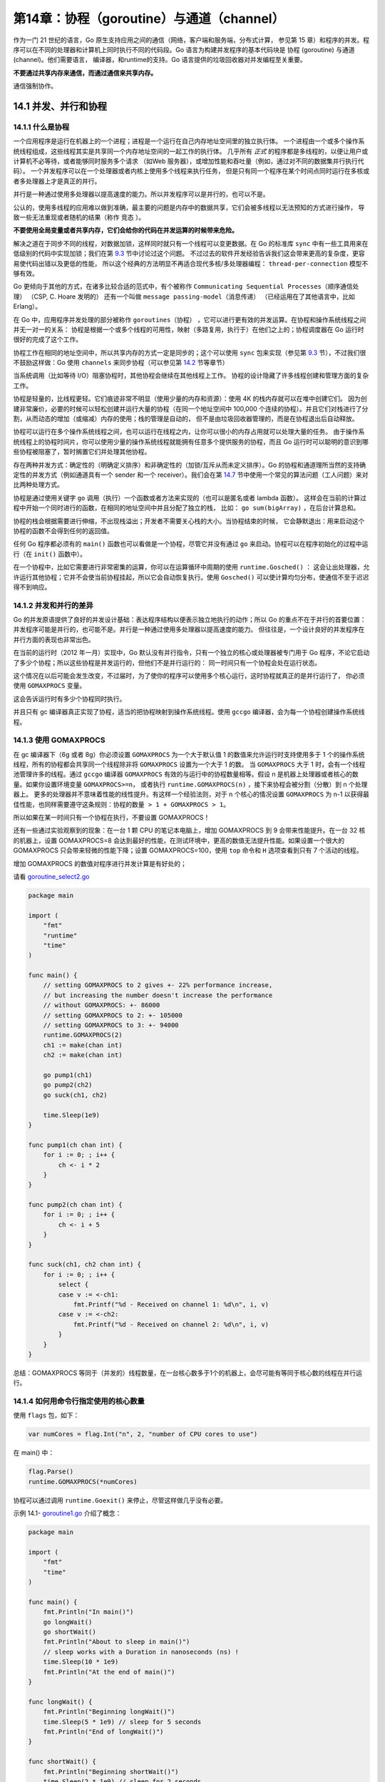 第14章：协程（goroutine）与通道（channel）
===========================================

作为一门 21 世纪的语言，Go 原生支持应用之间的通信（网络，客户端和服务端，分布式计算，
参见第 15 章）和程序的并发。程序可以在不同的处理器和计算机上同时执行不同的代码段。Go
语言为构建并发程序的基本代码块是 协程 (goroutine) 与通道 (channel)。他们需要语言，
编译器，和runtime的支持。Go 语言提供的垃圾回收器对并发编程至关重要。

**不要通过共享内存来通信，而通过通信来共享内存。**

通信强制协作。

14.1 并发、并行和协程
------------------------

14.1.1 什么是协程
+++++++++++++++++++

一个应用程序是运行在机器上的一个进程；进程是一个运行在自己内存地址空间里的独立执行体。
一个进程由一个或多个操作系统线程组成，这些线程其实是共享同一个内存地址空间的一起工作的执行体。
几乎所有 *正式* 的程序都是多线程的，以便让用户或计算机不必等待，或者能够同时服务多个请求
（如Web 服务器），或增加性能和吞吐量（例如，通过对不同的数据集并行执行代码）。
一个并发程序可以在一个处理器或者内核上使用多个线程来执行任务，
但是只有同一个程序在某个时间点同时运行在多核或者多处理器上才是真正的并行。

并行是一种通过使用多处理器以提高速度的能力。所以并发程序可以是并行的，也可以不是。

公认的，使用多线程的应用难以做到准确，最主要的问题是内存中的数据共享，它们会被多线程以无法预知的方式进行操作，
导致一些无法重现或者随机的结果（称作 ``竞态`` ）。

**不要使用全局变量或者共享内存，它们会给你的代码在并发运算的时候带来危险。**

解决之道在于同步不同的线程，对数据加锁，这样同时就只有一个线程可以变更数据。在 Go 的标准库 
``sync`` 中有一些工具用来在低级别的代码中实现加锁；我们在第 `9.3 <09.3.md>`__ 节中讨论过这个问题。
不过过去的软件开发经验告诉我们这会带来更高的复杂度，更容易使代码出错以及更低的性能，
所以这个经典的方法明显不再适合现代多核/多处理器编程： ``thread-per-connection``
模型不够有效。

Go 更倾向于其他的方式，在诸多比较合适的范式中，有个被称作 
``Communicating Sequential Processes（顺序通信处理）`` （CSP, C. Hoare 发明的）
还有一个叫做 ``message passing-model（消息传递）`` （已经运用在了其他语言中，比如 Erlang）。

在 Go 中，应用程序并发处理的部分被称作
``goroutines（协程）`` ，它可以进行更有效的并发运算。在协程和操作系统线程之间并无一对一的关系：
协程是根据一个或多个线程的可用性，映射（多路复用，执行于）在他们之上的；协程调度器在
Go 运行时很好的完成了这个工作。

协程工作在相同的地址空间中，所以共享内存的方式一定是同步的；这个可以使用
``sync`` 包来实现（参见第 `9.3 <09.3.md>`__
节），不过我们很不鼓励这样做：Go 使用 ``channels``
来同步协程（可以参见第 `14.2 <14.2.md>`__ 节等章节）

当系统调用（比如等待 I/O）阻塞协程时，其他协程会继续在其他线程上工作。
协程的设计隐藏了许多线程创建和管理方面的复杂工作。

协程是轻量的，比线程更轻。它们痕迹非常不明显（使用少量的内存和资源）：使用 4K 的栈内存就可以在堆中创建它们。
因为创建非常廉价，必要的时候可以轻松创建并运行大量的协程（在同一个地址空间中 100,000
个连续的协程）。并且它们对栈进行了分割，从而动态的增加（或缩减）内存的使用；栈的管理是自动的，
但不是由垃圾回收器管理的，而是在协程退出后自动释放。

协程可以运行在多个操作系统线程之间，也可以运行在线程之内，让你可以很小的内存占用就可以处理大量的任务。
由于操作系统线程上的协程时间片，你可以使用少量的操作系统线程就能拥有任意多个提供服务的协程，而且
Go 运行时可以聪明的意识到哪些协程被阻塞了，暂时搁置它们并处理其他协程。

存在两种并发方式：确定性的（明确定义排序）和非确定性的（加锁/互斥从而未定义排序）。Go
的协程和通道理所当然的支持确定性的并发方式（例如通道具有一个 sender
和一个 receiver）。我们会在第 `14.7 <14.7.md>`__
节中使用一个常见的算法问题（工人问题）来对比两种处理方式。

协程是通过使用关键字 ``go``
调用（执行）一个函数或者方法来实现的（也可以是匿名或者 lambda 函数）。
这样会在当前的计算过程中开始一个同时进行的函数，在相同的地址空间中并且分配了独立的栈，
比如： ``go sum(bigArray)`` ，在后台计算总和。

协程的栈会根据需要进行伸缩，不出现栈溢出；开发者不需要关心栈的大小。当协程结束的时候，
它会静默退出：用来启动这个协程的函数不会得到任何的返回值。

任何 Go 程序都必须有的 ``main()`` 函数也可以看做是一个协程，尽管它并没有通过 ``go``
来启动。协程可以在程序初始化的过程中运行（在 ``init()`` 函数中）。

在一个协程中，比如它需要进行非常密集的运算，你可以在运算循环中周期的使用 ``runtime.Gosched()`` ：
这会让出处理器，允许运行其他协程；它并不会使当前协程挂起，所以它会自动恢复执行。使用
``Gosched()`` 可以使计算均匀分布，使通信不至于迟迟得不到响应。

14.1.2 并发和并行的差异
+++++++++++++++++++++++++

Go 的并发原语提供了良好的并发设计基础：表达程序结构以便表示独立地执行的动作；所以 Go 
的重点不在于并行的首要位置：并发程序可能是并行的，也可能不是。并行是一种通过使用多处理器以提高速度的能力。
但往往是，一个设计良好的并发程序在并行方面的表现也非常出色。

在当前的运行时（2012 年一月）实现中，Go 默认没有并行指令，只有一个独立的核心或处理器被专门用于 Go
程序，不论它启动了多少个协程；所以这些协程是并发运行的，但他们不是并行运行的：
同一时间只有一个协程会处在运行状态。

这个情况在以后可能会发生改变，不过届时，为了使你的程序可以使用多个核心运行，这时协程就真正的是并行运行了，
你必须使用 ``GOMAXPROCS`` 变量。

这会告诉运行时有多少个协程同时执行。

并且只有 gc 编译器真正实现了协程，适当的把协程映射到操作系统线程。使用
``gccgo`` 编译器，会为每一个协程创建操作系统线程。

14.1.3 使用 GOMAXPROCS
++++++++++++++++++++++++

在 gc 编译器下（6g 或者 8g）你必须设置 ``GOMAXPROCS`` 为一个大于默认值 1 的数值来允许运行时支持使用多于 1
个的操作系统线程，所有的协程都会共享同一个线程除非将 ``GOMAXPROCS`` 设置为一个大于 1 的数。
当 ``GOMAXPROCS`` 大于 1 时，会有一个线程池管理许多的线程。通过 ``gccgo`` 编译器 ``GOMAXPROCS``
有效的与运行中的协程数量相等。假设 n 是机器上处理器或者核心的数量。如果你设置环境变量 ``GOMAXPROCS>=n``，
或者执行 ``runtime.GOMAXPROCS(n)`` ，接下来协程会被分割（分散）到 n 个处理器上。
更多的处理器并不意味着性能的线性提升。有这样一个经验法则，对于 n 个核心的情况设置 ``GOMAXPROCS`` 为 n-1
以获得最佳性能，也同样需要遵守这条规则：``协程的数量 > 1 + GOMAXPROCS > 1``。

所以如果在某一时间只有一个协程在执行，不要设置 GOMAXPROCS！

还有一些通过实验观察到的现象：在一台 1 颗 CPU 的笔记本电脑上，增加
GOMAXPROCS 到 9 会带来性能提升。在一台 32 核的机器上，设置 GOMAXPROCS=8
会达到最好的性能，在测试环境中，更高的数值无法提升性能。如果设置一个很大的
GOMAXPROCS 只会带来轻微的性能下降；设置 GOMAXPROCS=100，使用 ``top``
命令和 ``H`` 选项查看到只有 7 个活动的线程。

增加 GOMAXPROCS 的数值对程序进行并发计算是有好处的；

请看
`goroutine\_select2.go <examples/chapter_14/goroutine_select2.go>`__

.. code:: go

    package main

    import (
        "fmt"
        "runtime"
        "time"
    )

    func main() {
        // setting GOMAXPROCS to 2 gives +- 22% performance increase,
        // but increasing the number doesn't increase the performance
        // without GOMAXPROCS: +- 86000
        // setting GOMAXPROCS to 2: +- 105000
        // setting GOMAXPROCS to 3: +- 94000
        runtime.GOMAXPROCS(2)
        ch1 := make(chan int)
        ch2 := make(chan int)

        go pump1(ch1)
        go pump2(ch2)
        go suck(ch1, ch2)

        time.Sleep(1e9)
    }

    func pump1(ch chan int) {
        for i := 0; ; i++ {
            ch <- i * 2
        }
    }

    func pump2(ch chan int) {
        for i := 0; ; i++ {
            ch <- i + 5
        }
    }

    func suck(ch1, ch2 chan int) {
        for i := 0; ; i++ {
            select {
            case v := <-ch1:
                fmt.Printf("%d - Received on channel 1: %d\n", i, v)
            case v := <-ch2:
                fmt.Printf("%d - Received on channel 2: %d\n", i, v)
            }
        }
    }


总结：GOMAXPROCS
等同于（并发的）线程数量，在一台核心数多于1个的机器上，会尽可能有等同于核心数的线程在并行运行。

14.1.4 如何用命令行指定使用的核心数量
++++++++++++++++++++++++++++++++++++++

使用 ``flags`` 包，如下：

.. code:: go

    var numCores = flag.Int("n", 2, "number of CPU cores to use")

在 main() 中：

.. code:: go

    flag.Parse()
    runtime.GOMAXPROCS(*numCores)

协程可以通过调用 ``runtime.Goexit()`` 来停止，尽管这样做几乎没有必要。

示例 14.1- `goroutine1.go <examples/chapter_14/goroutine1.go>`__
介绍了概念：

.. code:: go

    package main

    import (
        "fmt"
        "time"
    )

    func main() {
        fmt.Println("In main()")
        go longWait()
        go shortWait()
        fmt.Println("About to sleep in main()")
        // sleep works with a Duration in nanoseconds (ns) !
        time.Sleep(10 * 1e9)
        fmt.Println("At the end of main()")
    }

    func longWait() {
        fmt.Println("Beginning longWait()")
        time.Sleep(5 * 1e9) // sleep for 5 seconds
        fmt.Println("End of longWait()")
    }

    func shortWait() {
        fmt.Println("Beginning shortWait()")
        time.Sleep(2 * 1e9) // sleep for 2 seconds
        fmt.Println("End of shortWait()")
    }

输出：

::

    In main()
    About to sleep in main()
    Beginning longWait()
    Beginning shortWait()
    End of shortWait()
    End of longWait()
    At the end of main() // after 10s

``main()`` ， ``longWait()`` 和 ``shortWait()`` 三个函数作为独立的处理单元按顺序启动，
然后开始并行运行。每一个函数都在运行的开始和结束阶段输出了消息。为了模拟他们运算的时间消耗，
我们使用了 ``time`` 包中的 ``Sleep`` 函数。 ``Sleep()`` 可以按照指定的时间来暂停函数或协程的执行，
这里使用了纳秒（ns，符号 1e9 表示 1 乘 10 的 9 次方，e=指数）。

他们按照我们期望的顺序打印出了消息，几乎都一样，可是我们明白这是模拟出来的，以并行的方式。我们让
``main()`` 函数暂停 10 秒从而确定它会在另外两个协程之后结束。如果不这样（如果我们让 ``main()``
函数停止 4 秒）， ``main()`` 会提前结束， ``longWait()`` 则无法完成。如果我们不在 ``main()`` 
中等待，协程会随着程序的结束而消亡。

当 ``main()`` 函数返回的时候，程序退出：它不会等待任何其他非 main 协程的结束。
这就是为什么在服务器程序中，每一个请求都会启动一个协程来处理， ``server()``
函数必须保持运行状态。通常使用一个无限循环来达到这样的目的。

另外，协程是独立的处理单元，一旦陆续启动一些协程，你无法确定他们是什么时候真正开始执行的。
你的代码逻辑必须独立于协程调用的顺序。

为了对比使用一个线程，连续调用的情况，移除 go 关键字，重新运行程序。

现在输出：

::

    In main()
    Beginning longWait()
    End of longWait()
    Beginning shortWait()
    End of shortWait()
    About to sleep in main()
    At the end of main() // after 17 s

协程更有用的一个例子应该是在一个非常长的数组中查找一个元素。

将数组分割为若干个不重复的切片，然后给每一个切片启动一个协程进行查找计算。
这样许多并行的协程可以用来进行查找任务，整体的查找时间会缩短（除以协程的数量）。

14.1.5 Go 协程（goroutines）和协程（coroutines）
+++++++++++++++++++++++++++++++++++++++++++++++++++

（译者注：标题中的 **Go协程（goroutines）** 即是 14 章讲的协程指的是 Go
语言中的协程。而 **协程（coroutines）** 指的是其他语言中的协程概念，仅在本节出现。）

在其他语言中，比如 C#，Lua 或者 Python 都有协程的概念。这个名字表明它和
Go协程有些相似，不过有两点不同：

-  Go 协程意味着并行（或者可以以并行的方式部署），协程一般来说不是这样的
-  Go 协程通过通道来通信；协程通过让出和恢复操作来通信

Go 协程比协程更强大，也很容易从协程的逻辑复用到 Go 协程。

14.2 协程间的信道
-------------------

14.2.1 概念
++++++++++++++

在第一个例子中，协程是独立执行的，他们之间没有通信。他们必须通信才会变得更有用：
彼此之间发送和接收信息并且协调/同步他们的工作。协程可以使用共享变量来通信，但是很不提倡这样做，
因为这种方式给所有的共享内存的多线程都带来了困难。

而 Go 有一种特殊的类型， *通道（channel）* ，就像一个可以用于发送类型化数据的管道，由
其负责协程之间的通信，从而避开所有由共享内存导致的陷阱；这种通过通道进行通信的方式保证了同步性。
数据在通道中进行传递：
*在任何给定时间，一个数据被设计为只有一个协程可以对其访问，所以不会发生数据竞争。*
数据的所有权（可以读写数据的能力）也因此被传递。

工厂的传送带是个很有用的例子。一个机器（生产者协程）在传送带上放置物品，另外一个机器（消费者协程）拿到物品并打包。

通道服务于通信的两个目的：值的交换，同步的，保证了两个计算（协程）任何时候都是可知状态。

.. figure:: /_static/images/14.2_fig14.1.png
   :alt: 

通常使用这样的格式来声明通道： ``var identifier chan datatype``

未初始化的通道的值是nil。

所以通道只能传输一种类型的数据，比如 ``chan int`` 或者 ``chan string`` ，
所有的类型都可以用于通道，空接口 ``interface{}`` 也可以。甚至可以（有时非常有用）创建通道的通道。

通道实际上是类型化消息的队列：使数据得以传输。它是先进先出（FIFO）的结构所以可以保证发送给他们的元素的顺序
（有些人知道，通道可以比作 Unix shells 中的双向管道（two-way pipe））。通道也是引用类型，
所以我们使用 ``make()`` 函数来给它分配内存。这里先声明了一个字符串通道 ch1，然后创建了它（实例化）：

.. code:: go

    var ch1 chan string
    ch1 = make(chan string)

当然可以更短： ``ch1 := make(chan string)`` 。

这里我们构建一个int通道的通道： ``chanOfChans := make(chan int)`` 。

或者函数通道： ``funcChan := make(chan func())`` （相关示例请看第 `14.17 <14.17.md>`__ 节）。

所以通道是第一类对象：可以存储在变量中，作为函数的参数传递，从函数返回以及通过通道发送它们自身。
另外它们是类型化的，允许类型检查，比如尝试使用整数通道发送一个指针。

14.2.2 通信操作符 <-
++++++++++++++++++++++

这个操作符直观的标示了数据的传输：信息按照箭头的方向流动。

流向通道（发送）

``ch <- int1`` 表示：用通道 ch 发送变量 int1（双目运算符，中缀 = 发送）

从通道流出（接收），三种方式：

``int2 = <- ch`` 表示：变量 int2 从通道 ch（一元运算的前缀操作符，前缀 = 接收）
接收数据（获取新值）；假设 int2 已经声明过了，如果没有的话可以写成： ``int2 := <- ch`` 。

``<- ch`` 可以单独调用获取通道的（下一个）值，当前值会被丢弃，但是可以用来验证，所以以下代码是合法的：

.. code:: go

    if <- ch != 1000{
        ...
    }

同一个操作符 ``<-`` 既用于 **发送** 也用于 **接收** ，但Go会根据操作对象弄明白该干什么。
虽非强制要求，但为了可读性通道的命名通常以 ``ch`` 开头或者包含 ``chan`` 。
通道的发送和接收都是原子操作：它们总是互不干扰的完成的。下面的示例展示了通信操作符的使用。

示例 14.2- `goroutine2.go <examples/chapter_14/goroutine2.go>`__

.. code:: go

    package main

    import (
        "fmt"
        "time"
    )

    func main() {
        ch := make(chan string)

        go sendData(ch)
        go getData(ch)

        time.Sleep(1e9)
    }

    func sendData(ch chan string) {
        ch <- "Washington"
        ch <- "Tripoli"
        ch <- "London"
        ch <- "Beijing"
        ch <- "Tokyo"
    }

    func getData(ch chan string) {
        var input string
        // time.Sleep(2e9)
        for {
            input = <-ch
            fmt.Printf("%s ", input)
        }
    }

输出：

::

    Washington Tripoli London Beijing tokyo

``main()`` 函数中启动了两个协程： ``sendData()`` 通过通道 ch 发送了 5 个字符串， 
``getData()`` 按顺序接收它们并打印出来。

如果 2 个协程需要通信，你必须给他们同一个通道作为参数才行。

尝试一下如果注释掉 ``time.Sleep(1e9)`` 会如何。

我们发现协程之间的同步非常重要：

-  main() 等待了 1 秒让两个协程完成，如果不这样，sendData()
   就没有机会输出。
-  getData() 使用了无限循环：它随着 sendData() 的发送完成和 ch
   变空也结束了。
-  如果我们移除一个或所有 ``go`` 关键字，程序无法运行，Go 运行时会抛出
   panic：

::

    ---- Error run E:/Go/Goboek/code examples/chapter 14/goroutine2.exe with code Crashed ---- Program exited with code -2147483645: panic: all goroutines are asleep-deadlock!

为什么会这样？运行时（runtime）会检查所有的协程（像本例中只有一个）是否在等待着什么东西
（可从某个通道读取或者写入某个通道），这意味着程序将无法继续执行。这是死锁（deadlock）的一种形式，
而运行时（runtime）可以为我们检测到这种情况。

注意：不要使用打印状态来表明通道的发送和接收顺序：由于打印状态和通道实际发生读写的时间延迟会导致和真实发生的顺序不同。

练习 14.4：解释一下为什么如果在函数 ``getData()`` 的一开始插入
``time.Sleep(2e9)`` ，不会出现错误但也没有输出呢。

14.2.3 通道阻塞
+++++++++++++++++++

默认情况下，通信是同步且无缓冲的：在有接受者接收数据之前，发送不会结束。
可以想象一个无缓冲的通道在没有空间来保存数据的时候：
必须要一个接收者准备好接收通道的数据然后发送者可以直接把数据发送给接收者。
所以通道的发送/接收操作在对方准备好之前是阻塞的：

1）对于同一个通道，发送操作（协程或者函数中的），在接收者准备好之前是阻塞的：如果ch中的数据无人接收，
就无法再给通道传入其他数据：新的输入无法在通道非空的情况下传入。所以发送操作会等待
ch 再次变为可用状态：就是通道值被接收时（可以传入变量）。

2）对于同一个通道，接收操作是阻塞的（协程或函数中的），直到发送者可用：如果通道中没有数据，接收者就阻塞了。

尽管这看上去是非常严格的约束，实际在大部分情况下工作的很不错。

程序 ``channel_block.go`` 验证了以上理论，一个协程在无限循环中给通道发送整数数据。
不过因为没有接收者，只输出了一个数字 0。

示例 14.3- `channel_block.go <examples/chapter_14/channel_block.go>`__

.. code:: go

    package main

    import "fmt"

    func main() {
        ch1 := make(chan int)
        go pump(ch1)       // pump hangs
        fmt.Println(<-ch1) // prints only 0
    }

    func pump(ch chan int) {
        for i := 0; ; i++ {
            ch <- i
        }
    }

输出：

::

    0

``pump()`` 函数为通道提供数值，也被叫做生产者。

为通道解除阻塞定义了 ``suck`` 函数来在无限循环中读取通道，参见示例
14.4- `channel_block2.go <examples/chapter_14/channel_block2.go>`__ ：

.. code:: go

    func suck(ch chan int) {
        for {
            fmt.Println(<-ch)
        }
    }

在 ``main()`` 中使用协程开始它：

.. code:: go

    go pump(ch1)
    go suck(ch1)
    time.Sleep(1e9)

给程序 1 秒的时间来运行：输出了上万个整数。

练习 14.1： `channel_block3.go <exercises/chapter_14/channel_block3.go>`__ ：
写一个通道证明它的阻塞性，开启一个协程接收通道的数据，持续 15 秒，然后给通道放入一个值。
在不同的阶段打印消息并观察输出。

.. code:: go

    package main

    import "fmt"
    import "time"

    func main() {
        c := make(chan int)
        go func() {
            time.Sleep(15 * 1e9)
            x := <-c
            fmt.Println("received", x)
        }()
        fmt.Println("sending", 10)
        c <- 10
        fmt.Println("sent", 10)
    }

    /* Output:
    sending 10
    (15 s later):
    received 10
    sent 10
    */

14.2.4 通过一个（或多个）通道交换数据进行协程同步。
+++++++++++++++++++++++++++++++++++++++++++++++++++

通信是一种同步形式：通过通道，两个协程在通信（协程会和）中某刻同步交换数据。无缓冲通道成为了多个协程同步的完美工具。

甚至可以在通道两端互相阻塞对方，形成了叫做死锁的状态。Go 运行时会检查并
panic，停止程序。死锁几乎完全是由糟糕的设计导致的。

无缓冲通道会被阻塞。设计无阻塞的程序可以避免这种情况，或者使用带缓冲的通道。

练习 14.2： `blocking.go <exercises/chapter_14/blocking.go>`__

解释为什么下边这个程序会导致 panic：所有的协程都休眠了 - 死锁！

.. code:: go

    package main

    import (
        "fmt"
    )

    func f1(in chan int) {
        fmt.Println(<-in)
    }

    func main() {
        out := make(chan int)
        out <- 2
        go f1(out)
    }

14.2.5 同步通道-使用带缓冲的通道
++++++++++++++++++++++++++++++++++

一个无缓冲通道只能包含 1 个元素，有时显得很局限。我们给通道提供了一个缓存，
可以在扩展的 ``make`` 命令中设置它的容量，如下：

.. code:: go

    buf := 100
    ch1 := make(chan string, buf)

buf 是通道可以同时容纳的元素（这里是 string）个数

在缓冲满载（缓冲被全部使用）之前，给一个带缓冲的通道发送数据是不会阻塞的，而从通道读取数据也不会阻塞，直到缓冲空了。

缓冲容量和类型无关，所以可以（尽管可能导致危险）给一些通道设置不同的容量，只要他们拥有同样的元素类型。内置的
``cap`` 函数可以返回缓冲区的容量。

如果容量大于 0，通道就是异步的了：缓冲满载（发送）或变空（接收）之前通信不会阻塞，
元素会按照发送的顺序被接收。如果容量是 0 或者未设置，通信仅在收发双方准备好的情况下才可以成功。

同步： ``ch :=make(chan type, value)``

-  value == 0 -> synchronous, unbuffered (阻塞）
-  value > 0 -> asynchronous, buffered（非阻塞）取决于value元素

若使用通道的缓冲，你的程序会在“请求”激增的时候表现更好：更具弹性，专业术语叫：更具有伸缩性（scalable）。
要在首要位置使用无缓冲通道来设计算法，只在不确定的情况下使用缓冲。

练习 14.3： `channel_buffer.go <exercises/chapter_14/channel_buffer.go>`__ ：给
`channel_block3.go <exercises/chapter_14/channel_block3.go>`__
的通道增加缓冲并观察输出有何不同。

.. code:: go

    package main

    import "fmt"
    import "time"

    func main() {
        c := make(chan int, 50)
        go func() {
            time.Sleep(15 * 1e9)
            x := <-c
            fmt.Println("received", x)
        }()
        fmt.Println("sending", 10)
        c <- 10
        fmt.Println("sent", 10)
    }

    /* Output:
    sending 10
    sent 10   // prints immediately
    no further output, because main() then stops
    */

14.2.6 协程中用通道输出结果
+++++++++++++++++++++++++++++

为了知道计算何时完成，可以通过信道回报。在例子 ``go sum(bigArray)`` 中，要这样写：

.. code:: go

    ch := make(chan int)
    go sum(bigArray, ch) // bigArray puts the calculated sum on ch
    // .. do something else for a while
    sum := <- ch // wait for, and retrieve the sum

也可以使用通道来达到同步的目的，这个很有效的用法在传统计算机中称为信号量（semaphore）。
或者换个方式：通过通道发送信号告知处理已经完成（在协程中）。

在其他协程运行时让 main 程序无限阻塞的通常做法是在 ``main`` 函数的最后放置一个 ``select {}`` 。

也可以使用通道让 ``main`` 程序等待协程完成，就是所谓的信号量模式，我们会在接下来的部分讨论。

14.2.7 信号量模式
+++++++++++++++++++

下边的片段阐明：协程通过在通道 ``ch`` 中放置一个值来处理结束的信号。 ``main`` 协程等待 ``<-ch``
直到从中获取到值。

我们期望从这个通道中获取返回的结果，像这样：

.. code:: go

    func compute(ch chan int){
        ch <- someComputation() // when it completes, signal on the channel.
    }

    func main(){
        ch := make(chan int)    // allocate a channel.
        go compute(ch)      // stat something in a goroutines
        doSomethingElseForAWhile()
        result := <- ch
    }

这个信号也可以是其他的，不返回结果，比如下面这个协程中的匿名函数（lambda）协程：

.. code:: go

    ch := make(chan int)
    go func(){
        // doSomething
        ch <- 1 // Send a signal; value does not matter
    }()
    doSomethingElseForAWhile()
    <- ch   // Wait for goroutine to finish; discard sent value.

或者等待两个协程完成，每一个都会对切片s的一部分进行排序，片段如下：

.. code:: go

    done := make(chan bool)
    // doSort is a lambda function, so a closure which knows the channel done:
    doSort := func(s []int){
        sort(s)
        done <- true
    }
    i := pivot(s)
    go doSort(s[:i])
    go doSort(s[i:])
    <-done
    <-done

下边的代码，用完整的信号量模式对长度为N的 float64 切片进行了 N
个\ ``doSomething()`` 计算并同时完成，通道 sem
分配了相同的长度（且包含空接口类型的元素），待所有的计算都完成后，发送信号（通过放入值）。在循环中从通道
sem 不停的接收数据来等待所有的协程完成。

.. code:: go

    type Empty interface {}
    var empty Empty
    ...
    data := make([]float64, N)
    res := make([]float64, N)
    sem := make(chan Empty, N)
    ...
    for i, xi := range data {
        go func (i int, xi float64) {
            res[i] = doSomething(i, xi)
            sem <- empty
        } (i, xi)
    }
    // wait for goroutines to finish
    for i := 0; i < N; i++ { <-sem }

注意上述代码中闭合函数的用法：\ ``i``\ 、\ ``xi``
都是作为参数传入闭合函数的，这一做法使得每个协程（译者注：在其启动时）获得一份
``i`` 和 ``xi`` 的单独拷贝，从而向闭合函数内部屏蔽了外层循环中的 ``i``
和 ``xi``\ 变量；否则，for 循环的下一次迭代会更新所有协程中 ``i`` 和
``xi`` 的值。另一方面，切片 ``res``
没有传入闭合函数，因为协程不需要\ ``res``\ 的单独拷贝。切片 ``res``
也在闭合函数中但并不是参数。

14.2.8 实现并行的 for 循环
+++++++++++++++++++++++++++++

在上一部分章节 `14.2.7 <14.2.md#1427-信号量模式>`__ 的代码片段中：for
循环的每一个迭代是并行完成的：

.. code:: go

    for i, v := range data {
        go func (i int, v float64) {
            doSomething(i, v)
            ...
        } (i, v)
    }

在 for
循环中并行计算迭代可能带来很好的性能提升。不过所有的迭代都必须是独立完成的。有些语言比如
Fortress 或者其他并行框架以不同的结构实现了这种方式，在 Go
中用协程实现起来非常容易：

14.2.9 用带缓冲通道实现一个信号量
++++++++++++++++++++++++++++++++++

信号量是实现互斥锁（排外锁）常见的同步机制，限制对资源的访问，解决读写问题，比如没有实现信号量的
``sync`` 的 Go 包，使用带缓冲的通道可以轻松实现：

-  带缓冲通道的容量和要同步的资源容量相同
-  通道的长度（当前存放的元素个数）与当前资源被使用的数量相同
-  容量减去通道的长度就是未处理的资源个数（标准信号量的整数值）

不用管通道中存放的是什么，只关注长度；因此我们创建了一个长度可变但容量为0（字节）的通道：

.. code:: go

    type Empty interface {}
    type semaphore chan Empty

将可用资源的数量N来初始化信号量
``semaphore``\ ：\ ``sem = make(semaphore, N)``

然后直接对信号量进行操作：

.. code:: go

    // acquire n resources
    func (s semaphore) P(n int) {
        e := new(Empty)
        for i := 0; i < n; i++ {
            s <- e
        }
    }

    // release n resouces
    func (s semaphore) V(n int) {
        for i:= 0; i < n; i++{
            <- s
        }
    }

可以用来实现一个互斥的例子：

.. code:: go

    /* mutexes */
    func (s semaphore) Lock() {
        s.P(1)
    }

    func (s semaphore) Unlock(){
        s.V(1)
    }

    /* signal-wait */
    func (s semaphore) Wait(n int) {
        s.P(n)
    }

    func (s semaphore) Signal() {
        s.V(1)
    }

练习 14.5：\ `gosum.go <exercises/chapter_14/gosum.go>`__\ ：用这种习惯用法写一个程序，开启一个协程来计算2个整数的和并等待计算结果并打印出来。

练习 14.6：\ `producer\_consumer.go <exercises/chapter_14/producer_consumer.go>`__\ ：用这种习惯用法写一个程序，有两个协程，第一个提供数字
0，10，20，...90
并将他们放入通道，第二个协程从通道中读取并打印。\ ``main()``
等待两个协程完成后再结束。

习惯用法：通道工厂模式

编程中常见的另外一种模式如下：不将通道作为参数传递给协程，而用函数来生成一个通道并返回（工厂角色）；函数内有个匿名函数被协程调用。

在 `channel\_block2.go <examples/chapter_14/channel_block2.go>`__
加入这种模式便有了示例
14.5-\ `channel\_idiom.go <examples/chapter_14/channel_idiom.go>`__\ ：

.. code:: go

    package main

    import (
        "fmt"
        "time"
    )

    func main() {
        stream := pump()
        go suck(stream)
        time.Sleep(1e9)
    }

    func pump() chan int {
        ch := make(chan int)
        go func() {
            for i := 0; ; i++ {
                ch <- i
            }
        }()
        return ch
    }

    func suck(ch chan int) {
        for {
            fmt.Println(<-ch)
        }
    }

14.2.10 给通道使用 for 循环
++++++++++++++++++++++++++++++

``for`` 循环的 ``range`` 语句可以用在通道 ``ch``
上，便可以从通道中获取值，像这样：

.. code:: go

    for v := range ch {
        fmt.Printf("The value is %v\n", v)
    }

它从指定通道中读取数据直到通道关闭，才继续执行下边的代码。很明显，另外一个协程必须写入
``ch``\ （不然代码就阻塞在 for
循环了），而且必须在写入完成后才关闭。\ ``suck``
函数可以这样写，且在协程中调用这个动作，程序变成了这样：

示例
14.6-\ `channel\_idiom2.go <examples/chapter_14/channel_idiom2.go>`__\ ：

.. code:: go

    package main

    import (
        "fmt"
        "time"
    )

    func main() {
        suck(pump())
        time.Sleep(1e9)
    }

    func pump() chan int {
        ch := make(chan int)
        go func() {
            for i := 0; ; i++ {
                ch <- i
            }
        }()
        return ch
    }

    func suck(ch chan int) {
        go func() {
            for v := range ch {
                fmt.Println(v)
            }
        }()
    }

习惯用法：通道迭代模式

这个模式用到了后边14.6章示例
`producer\_consumer.go <exercises/chapter_14/producer_consumer.go>`__
的生产者-消费者模式，通常，需要从包含了地址索引字段 items
的容器给通道填入元素。为容器的类型定义一个方法
``Iter()``\ ，返回一个只读的通道（参见第
`14.2.11 <14.2.md#14211-通道的方向>`__ 节）items，如下：

.. code:: go

    func (c *container) Iter () <- chan item {
        ch := make(chan item)
        go func () {
            for i:= 0; i < c.Len(); i++{    // or use a for-range loop
                ch <- c.items[i]
            }
        } ()
        return ch
    }

在协程里，一个 for 循环迭代容器 c 中的元素（对于树或图的算法，这种简单的
for 循环可以替换为深度优先搜索）。

调用这个方法的代码可以这样迭代容器：

.. code:: go

    for x := range container.Iter() { ... }

其运行在自己启动的协程中，所以上边的迭代用到了一个通道和两个协程（可能运行在不同的线程上）。
这样我们就有了一个典型的生产者-消费者模式。如果程序在协程给通道写完值之前结束，则这个协程不会被垃圾回收；这是设计使然。这种看起来并不符合预期的行为正是由通道这种线程安全的通信方式所导致的。如此一来，一个协程为了写入一个永远无人读取的通道而被挂起就成了一个bug，而并非你预想中的那样被悄悄回收掉（garbage-collected）了。

习惯用法：生产者消费者模式

假设你有 ``Produce()`` 函数来产生 ``Consume``
函数需要的值。它们都可以运行在独立的协程中，生产者在通道中放入给消费者读取的值。整个处理过程可以替换为无限循环：

.. code:: go

    for {
        Consume(Produce())
    }

14.2.11 通道的方向
+++++++++++++++++++

通道类型可以用注解来表示它只发送或者只接收：

.. code:: go

    var send_only chan<- int        // channel can only receive data
    var recv_only <-chan int        // channel can only send data

只接收的通道（chan<-
T）无法关闭，因为关闭通道是发送者用来表示不再给通道发送值了，所以对只接收通道是没有意义的。通道创建的时候都是双向的，但也可以分配有方向的通道变量，就像以下代码：

.. code:: go

    var c = make(chan int) // bidirectional
    go source(c)
    go sink(c)

    func source(ch chan<- int){
        for { ch <- 1 }
    }

    func sink(ch <-chan int) {
        for { <-ch }
    }

习惯用法：管道和选择器模式

更具体的例子还有协程处理它从通道接收的数据并发送给输出通道：

.. code:: go

    sendChan := make(chan int)
    receiveChan := make(chan string)
    go processChannel(sendChan, receiveChan)

    func processChannel(in <-chan int, out chan<- string) {
        for inValue := range in {
            result := ... /// processing inValue
            out <- result
        }
    }

通过使用方向注解来限制协程对通道的操作。

这里有一个来自 Go
指导的很赞的例子，打印了输出的素数，使用选择器（‘筛’）作为它的算法。每个
prime 都有一个选择器，如下图：

.. figure:: /_static/images/14.2_fig14.2.png
   :alt: 

版本1：示例 14.7-\ `sieve1.go <examples/chapter_14/sieve1.go>`__

.. code:: go

    // Copyright 2009 The Go Authors. All rights reserved.
    // Use of this source code is governed by a BSD-style
    // license that can be found in the LICENSE file.package main
    package main

    import "fmt"

    // Send the sequence 2, 3, 4, ... to channel 'ch'.
    func generate(ch chan int) {
        for i := 2; ; i++ {
            ch <- i // Send 'i' to channel 'ch'.
        }
    }

    // Copy the values from channel 'in' to channel 'out',
    // removing those divisible by 'prime'.
    func filter(in, out chan int, prime int) {
        for {
            i := <-in // Receive value of new variable 'i' from 'in'.
            if i%prime != 0 {
                out <- i // Send 'i' to channel 'out'.
            }
        }
    }

    // The prime sieve: Daisy-chain filter processes together.
    func main() {
        ch := make(chan int) // Create a new channel.
        go generate(ch)      // Start generate() as a goroutine.
        for {
            prime := <-ch
            fmt.Print(prime, " ")
            ch1 := make(chan int)
            go filter(ch, ch1, prime)
            ch = ch1
        }
    }

协程 ``filter(in, out chan int, prime int)``
拷贝整数到输出通道，丢弃掉可以被 prime 整除的数字。然后每个 prime
又开启了一个新的协程，生成器和选择器并发请求。

输出：

::

    2 3 5 7 11 13 17 19 23 29 31 37 41 43 47 53 59 61 67 71 73 79 83 89 97 101
    103 107 109 113 127 131 137 139 149 151 157 163 167 173 179 181 191 193 197 199 211 223
    227 229 233 239 241 251 257 263 269 271 277 281 283 293 307 311 313 317 331 337 347 349
    353 359 367 373 379 383 389 397 401 409 419 421 431 433 439 443 449 457 461 463 467 479
    487 491 499 503 509 521 523 541 547 557 563 569 571 577 587 593 599 601 607 613 617 619
    631 641 643 647 653 659 661 673 677 683 691 701 709 719 727 733 739 743 751 757 761 769
    773 787 797 809 811 821 823 827 829 839 853 857 859 863 877 881 883 887 907 911 919 929
    937 941 947 953 967 971 977 983 991 997 1009 1013...

第二个版本引入了上边的习惯用法：函数 ``sieve``\ 、\ ``generate`` 和
``filter`` 都是工厂；它们创建通道并返回，而且使用了协程的 lambda
函数。\ ``main`` 函数现在短小清晰：它调用 ``sieve()``
返回了包含素数的通道，然后通过 ``fmt.Println(<-primes)`` 打印出来。

版本2：示例 14.8-\ `sieve2.go <examples/chapter_14/sieve2.go>`__

.. code:: go

    // Copyright 2009 The Go Authors. All rights reserved.
    // Use of this source code is governed by a BSD-style
    // license that can be found in the LICENSE file.

    package main

    import (
        "fmt"
    )

    // Send the sequence 2, 3, 4, ... to returned channel
    func generate() chan int {
        ch := make(chan int)
        go func() {
            for i := 2; ; i++ {
                ch <- i
            }
        }()
        return ch
    }

    // Filter out input values divisible by 'prime', send rest to returned channel
    func filter(in chan int, prime int) chan int {
        out := make(chan int)
        go func() {
            for {
                if i := <-in; i%prime != 0 {
                    out <- i
                }
            }
        }()
        return out
    }

    func sieve() chan int {
        out := make(chan int)
        go func() {
            ch := generate()
            for {
                prime := <-ch
                ch = filter(ch, prime)
                out <- prime
            }
        }()
        return out
    }

    func main() {
        primes := sieve()
        for {
            fmt.Println(<-primes)
        }
    }

14.3 协程的同步：关闭通道-测试阻塞的通道
------------------------------------------

通道可以被显式的关闭；尽管它们和文件不同：不必每次都关闭。只有在当需要告诉接收者不会再提供新的值的时候，才需要关闭通道。只有发送者需要关闭通道，接收者永远不会需要。

继续看示例 `goroutine2.go <examples/chapter_14/goroutine2.go>`__\ （示例
14.2）：我们如何在通道的 ``sendData()``
完成的时候发送一个信号，\ ``getData()`` 又如何检测到通道是否关闭或阻塞？

第一个可以通过函数 ``close(ch)``
来完成：这个将通道标记为无法通过发送操作 ``<-``
接受更多的值；给已经关闭的通道发送或者再次关闭都会导致运行时的
panic。在创建一个通道后使用 defer 语句是个不错的办法（类似这种情况）：

.. code:: go

    ch := make(chan float64)
    defer close(ch)

第二个问题可以使用逗号，ok 操作符：用来检测通道是否被关闭。

如何来检测可以收到没有被阻塞（或者通道没有被关闭）？

.. code:: go

    v, ok := <-ch   // ok is true if v received value

通常和 if 语句一起使用：

.. code:: go

    if v, ok := <-ch; ok {
      process(v)
    }

或者在 for 循环中接收的时候，当关闭或者阻塞的时候使用 break：

.. code:: go

    v, ok := <-ch
    if !ok {
      break
    }
    process(v)

在示例程序 14.2 中使用这些可以改进为版本 goroutine3.go，输出相同。

实现非阻塞通道的读取，需要使用 select（参见第 `14.4 <14.4.md>`__ 节）。

示例 14.9-\ `goroutine3.go <examples/chapter_14/goroutine3.go>`__\ ：

.. code:: go

    package main

    import "fmt"

    func main() {
        ch := make(chan string)
        go sendData(ch)
        getData(ch)
    }

    func sendData(ch chan string) {
        ch <- "Washington"
        ch <- "Tripoli"
        ch <- "London"
        ch <- "Beijing"
        ch <- "Tokio"
        close(ch)
    }

    func getData(ch chan string) {
        for {
            input, open := <-ch
            if !open {
                break
            }
            fmt.Printf("%s ", input)
        }
    }

改变了以下代码：

-  现在只有 ``sendData()`` 是协程，\ ``getData()`` 和 ``main()``
   在同一个线程中：

.. code:: go

    go sendData(ch)
    getData(ch)

-  在 ``sendData()`` 函数的最后，关闭了通道：

.. code:: go

    func sendData(ch chan string) {
        ch <- "Washington"
        ch <- "Tripoli"
        ch <- "London"
        ch <- "Beijing"
        ch <- "Tokio"
        close(ch)
    }

-  在 for 循环的 ``getData()`` 中，在每次接收通道的数据之前都使用
   ``if !open`` 来检测：

.. code:: go

    for {
            input, open := <-ch
            if !open {
                break
            }
            fmt.Printf("%s ", input)
        }

使用 for-range
语句来读取通道是更好的办法，因为这会自动检测通道是否关闭：

.. code:: go

    for input := range ch {
        process(input)
    }

阻塞和生产者-消费者模式：

在第 14.2.10
节的通道迭代器中，两个协程经常是一个阻塞另外一个。如果程序工作在多核心的机器上，大部分时间只用到了一个处理器。可以通过使用带缓冲（缓冲空间大于
0）的通道来改善。比如，缓冲大小为
100，迭代器在阻塞之前，至少可以从容器获得 100
个元素。如果消费者协程在独立的内核运行，就有可能让协程不会出现阻塞。

由于容器中元素的数量通常是已知的，需要让通道有足够的容量放置所有的元素。这样，迭代器就不会阻塞（尽管消费者协程仍然可能阻塞）。然而，这实际上加倍了迭代容器所需要的内存使用量，所以通道的容量需要限制一下最大值。记录运行时间和性能测试可以帮助你找到最小的缓存容量带来最好的性能。

14.4 使用 select 切换协程
---------------------------

从不同的并发执行的协程中获取值可以通过关键字\ ``select``\ 来完成，它和\ ``switch``\ 控制语句非常相似（章节5.3）也被称作通信开关；它的行为像是“你准备好了吗”的轮询机制；\ ``select``\ 监听进入通道的数据，也可以是用通道发送值的时候。

.. code:: go

    select {
    case u:= <- ch1:
            ...
    case v:= <- ch2:
            ...
            ...
    default: // no value ready to be received
            ...
    }

``default`` 语句是可选的；fallthrough 行为，和普通的 switch
相似，是不允许的。在任何一个 case 中执行 ``break`` 或者
``return``\ ，select 就结束了。

``select`` 做的就是：选择处理列出的多个通信情况中的一个。

-  如果都阻塞了，会等待直到其中一个可以处理
-  如果多个可以处理，随机选择一个
-  如果没有通道操作可以处理并且写了 ``default``
   语句，它就会执行：\ ``default``
   永远是可运行的（这就是准备好了，可以执行）。

在 ``select`` 中使用发送操作并且有 ``default``
可以确保发送不被阻塞！如果没有 ``default``\ ，select 就会一直阻塞。

``select``
语句实现了一种监听模式，通常用在（无限）循环中；在某种情况下，通过
``break`` 语句使循环退出。

在程序
`goroutine\_select.go <examples/chapter_14/goroutine_select.go>`__ 中有
2 个通道 ``ch1`` 和 ``ch2``\ ，三个协程 ``pump1()``\ 、\ ``pump2()`` 和
``suck()``\ 。这是一个典型的生产者消费者模式。在无限循环中，\ ``ch1`` 和
``ch2`` 通过 ``pump1()`` 和 ``pump2()`` 填充整数；\ ``suck()``
也是在无限循环中轮询输入的，通过 ``select`` 语句获取 ``ch1`` 和 ``ch2``
的整数并输出。选择哪一个 case 取决于哪一个通道收到了信息。程序在 main
执行 1 秒后结束。

示例
14.10-\ `goroutine\_select.go <examples/chapter_14/goroutine_select.go>`__\ ：

.. code:: go

    package main

    import (
        "fmt"
        "time"
    )

    func main() {
        ch1 := make(chan int)
        ch2 := make(chan int)

        go pump1(ch1)
        go pump2(ch2)
        go suck(ch1, ch2)

        time.Sleep(1e9)
    }

    func pump1(ch chan int) {
        for i := 0; ; i++ {
            ch <- i * 2
        }
    }

    func pump2(ch chan int) {
        for i := 0; ; i++ {
            ch <- i + 5
        }
    }

    func suck(ch1, ch2 chan int) {
        for {
            select {
            case v := <-ch1:
                fmt.Printf("Received on channel 1: %d\n", v)
            case v := <-ch2:
                fmt.Printf("Received on channel 2: %d\n", v)
            }
        }
    }

输出：

::

    Received on channel 2: 5
    Received on channel 2: 6
    Received on channel 1: 0
    Received on channel 2: 7
    Received on channel 2: 8
    Received on channel 2: 9
    Received on channel 2: 10
    Received on channel 1: 2
    Received on channel 2: 11
    ...
    Received on channel 2: 47404
    Received on channel 1: 94346
    Received on channel 1: 94348

一秒内的输出非常惊人，如果我们给它计数（goroutine\_select2.go），得到了
90000 个左右的数字。

练习：
------

练习 14.7：

-  a）在练习 5.4 的 for\_loop.go 中，有一个常见的 for
   循环打印数字。在函数 ``tel`` 中实现一个 for
   循环，用协程开始这个函数并在其中给通道发送数字。\ ``main()``
   线程从通道中获取并打印。不要使用 ``time.Sleep()``
   来同步：\ `goroutine\_panic.go <exercises/chapter_14/goroutine_panic.go>`__
-  b）也许你的方案有效，可能会引发运行时的
   panic：\ ``throw:all goroutines are asleep-deadlock!``
   为什么会这样？你如何解决这个问题？\ `goroutine\_close.go <exercises/chapter_14/goroutine_close.go>`__
-  c）解决
   a）的另外一种方式：使用一个额外的通道传递给协程，然后在结束的时候随便放点什么进去。\ ``main()``
   线程检查是否有数据发送给了这个通道，如果有就停止：\ `goroutine\_select.go <exercises/chapter_14/goroutine_select.go>`__

练习 14.8：

从示例 `6.13 fibonacci.go <examples/chapter_6/fibonacci.go>`__
的斐波那契程序开始，制定解决方案，使斐波那契周期计算独立到协程中，并可以把结果发送给通道。

结束的时候关闭通道。\ ``main()``
函数读取通道并打印结果：\ `goFibonacci.go <exercises/chapter_14/gofibonacci.go>`__

使用练习 `6.9 fibonacci2.go <exercises/chapter_6/fibonacci2.go>`__
中的算法写一个更短的
`gofibonacci2.go <exercises/chapter_14/gofibonacci2.go>`__

使用 ``select``
语句来写，并让通道退出（\ `gofibonacci\_select.go <exercises/chapter_14/gofibonacci_select.go>`__\ ）

注意：当给结果计时并和 6.13
对比时，我们发现使用通道通信的性能开销有轻微削减；这个例子中的算法使用协程并非性能最好的选择；但是
`gofibonacci3 <exercises/chapter_14/gofibonacci3.go>`__ 方案使用了 2
个协程带来了 3 倍的提速。

练习 14.9：

做一个随机位生成器，程序可以提供无限的随机 0 或者 1
的序列：\ `random\_bitgen.go <exercises/chapter_14/random_bitgen.go>`__

练习
14.10：\ `polar\_to\_cartesian.go <exercises/chapter_14/polar_to_cartesian.go>`__

（这是一种综合练习，使用到第 4、9、11
章和本章的内容。）写一个可交互的控制台程序，要求用户输入二位平面极坐标上的点（半径和角度（度））。计算对应的笛卡尔坐标系的点的
x 和 y 并输出。使用极坐标和笛卡尔坐标的结构体。

使用通道和协程：

-  ``channel1`` 用来接收极坐标
-  ``channel2`` 用来接收笛卡尔坐标

转换过程需要在协程中进行，从 channel1 中读取然后发送到
channel2。实际上做这种计算不提倡使用协程和通道，但是如果运算量很大很耗时，这种方案设计就非常合适了。

练习 14.11：
`concurrent\_pi.go <exercises/chapter_14/concurrent_pi.go>`__ /
`concurrent\_pi2.go <exercises/chapter_14/concurrent_pi2.go>`__

使用以下序列在协程中计算
pi：开启一个协程来计算公式中的每一项并将结果放入通道，\ ``main()``
函数收集并累加结果，打印出 pi 的近似值。

.. figure:: /_static/images/14.4_piseries.png
   :alt: 

计算执行时间（参见第 `6.11 <6.11.md>`__ 节）

再次声明这只是为了一边练习协程的概念一边找点乐子。

如果你需要的话可使用 ``math.pi`` 中的
Pi；而且不使用协程会运算的更快。一个急速版本：使用
``GOMAXPROCS``\ ，开启和 ``GOMAXPROCS`` 同样多个协程。

习惯用法：后台服务模式

服务通常是是用后台协程中的无限循环实现的，在循环中使用 ``select``
获取并处理通道中的数据：

.. code:: go

    // Backend goroutine.
    func backend() {
        for {
            select {
            case cmd := <-ch1:
                // Handle ...
            case cmd := <-ch2:
                ...
            case cmd := <-chStop:
                // stop server
            }
        }
    }

在程序的其他地方给通道 ``ch1``\ ，\ ``ch2`` 发送数据，比如：通道
``stop`` 用来清理结束服务程序。

另一种方式（但是不太灵活）就是（客户端）在 ``chRequest``
上提交请求，后台协程循环这个通道，使用 ``switch``
根据请求的行为来分别处理：

.. code:: go

    func backend() {
        for req := range chRequest {
            switch req.Subjext() {
                case A1:  // Handle case ...
                case A2:  // Handle case ...
                default:
                  // Handle illegal request ..
                  // ...
            }
        }
    }

14.5 通道、超时和计时器（Ticker）
------------------------------------

``time`` 包中有一些有趣的功能可以和通道组合使用。

其中就包含了 ``time.Ticker``
结构体，这个对象以指定的时间间隔重复的向通道 C 发送时间值：

.. code:: go

    type Ticker struct {
        C <-chan Time // the channel on which the ticks are delivered.
        // contains filtered or unexported fields
        ...
    }

时间间隔的单位是 ns（纳秒，int64），在工厂函数 ``time.NewTicker`` 中以
``Duration`` 类型的参数传入：\ ``func NewTicker(dur) *Ticker``\ 。

在协程周期性的执行一些事情（打印状态日志，输出，计算等等）的时候非常有用。

调用 ``Stop()`` 使计时器停止，在 ``defer`` 语句中使用。这些都很好的适应
``select`` 语句:

.. code:: go

    ticker := time.NewTicker(updateInterval)
    defer ticker.Stop()
    ...
    select {
    case u:= <-ch1:
        ...
    case v:= <-ch2:
        ...
    case <-ticker.C:
        logState(status) // call some logging function logState
    default: // no value ready to be received
        ...
    }

``time.Tick()`` 函数声明为
``Tick(d Duration) <-chan Time``\ ，当你想返回一个通道而不必关闭它的时候这个函数非常有用：它以
d
为周期给返回的通道发送时间，d是纳秒数。如果需要像下边的代码一样，限制处理频率（函数
``client.Call()`` 是一个 RPC 调用，这里暂不赘述（参见第
`15.9 <15.9.md>`__ 节）：

.. code:: go

    import "time"

    rate_per_sec := 10
    var dur Duration = 1e9 / rate_per_sec
    chRate := time.Tick(dur) // a tick every 1/10th of a second
    for req := range requests {
        <- chRate // rate limit our Service.Method RPC calls
        go client.Call("Service.Method", req, ...)
    }

这样只会按照指定频率处理请求：\ ``chRate``
阻塞了更高的频率。每秒处理的频率可以根据机器负载（和/或）资源的情况而增加或减少。

问题
14.1：扩展上边的代码，思考如何承载周期请求数的暴增（提示：使用带缓冲通道和计时器对象）。

定时器（Timer）结构体看上去和计时器（Ticker）结构体的确很像（构造为
``NewTimer(d Duration)``\ ），但是它只发送一次时间，在 ``Dration d``
之后。

还有 ``time.After(d)`` 函数，声明如下：

.. code:: go

    func After(d Duration) <-chan Time

在 ``Duration d`` 之后，当前时间被发到返回的通道；所以它和
``NewTimer(d).C`` 是等价的；它类似 ``Tick()``\ ，但是 ``After()``
只发送一次时间。下边有个很具体的示例，很好的阐明了 ``select`` 中
``default`` 的作用：

示例
14.11：\ `timer\_goroutine.go <examples/chapter_14/timer_goroutine.go>`__\ ：

.. code:: go

    package main

    import (
        "fmt"
        "time"
    )

    func main() {
        tick := time.Tick(1e8)
        boom := time.After(5e8)
        for {
            select {
            case <-tick:
                fmt.Println("tick.")
            case <-boom:
                fmt.Println("BOOM!")
                return
            default:
                fmt.Println("    .")
                time.Sleep(5e7)
            }
        }
    }

输出：

::

        .
        .
    tick.
        .
        .
    tick.
        .
        .
    tick.
        .
        .
    tick.
        .
        .
    tick.
    BOOM!

习惯用法：简单超时模式

要从通道 ``ch``
中接收数据，但是最多等待1秒。先创建一个信号通道，然后启动一个 ``lambda``
协程，协程在给通道发送数据之前是休眠的：

.. code:: go

    timeout := make(chan bool, 1)
    go func() {
            time.Sleep(1e9) // one second
            timeout <- true
    }()

然后使用 ``select`` 语句接收 ``ch`` 或者 ``timeout`` 的数据：如果 ``ch``
在 1 秒内没有收到数据，就选择到了 ``time`` 分支并放弃了 ``ch`` 的读取。

.. code:: go

    select {
        case <-ch:
            // a read from ch has occured
        case <-timeout:
            // the read from ch has timed out
            break
    }

第二种形式：取消耗时很长的同步调用

也可以使用 ``time.After()`` 函数替换 ``timeout-channel``\ 。可以在
``select`` 中通过 ``time.After()``
发送的超时信号来停止协程的执行。以下代码，在 ``timeoutNs`` 纳秒后执行
``select`` 的 ``timeout`` 分支后，执行\ ``client.Call``
的协程也随之结束，不会给通道 ``ch`` 返回值：

.. code:: go

    ch := make(chan error, 1)
    go func() { ch <- client.Call("Service.Method", args, &reply) } ()
    select {
    case resp := <-ch
        // use resp and reply
    case <-time.After(timeoutNs):
        // call timed out
        break
    }

注意缓冲大小设置为 1
是必要的，可以避免协程死锁以及确保超时的通道可以被垃圾回收。此外，需要注意在有多个
``case`` 符合条件时， ``select`` 对 ``case``
的选择是伪随机的，如果上面的代码稍作修改如下，则 ``select``
语句可能不会在定时器超时信号到来时立刻选中 ``time.After(timeoutNs)``
对应的 ``case``\ ，因此协程可能不会严格按照定时器设置的时间结束。

.. code:: go

    ch := make(chan int, 1)
    go func() { for { ch <- 1 } } ()
    L:
    for {
        select {
        case <-ch:
            // do something
        case <-time.After(timeoutNs):
            // call timed out
            break L
        }
    }

第三种形式：假设程序从多个复制的数据库同时读取。只需要一个答案，需要接收首先到达的答案，\ ``Query``
函数获取数据库的连接切片并请求。并行请求每一个数据库并返回收到的第一个响应：

.. code:: go

    func Query(conns []Conn, query string) Result {
        ch := make(chan Result, 1)
        for _, conn := range conns {
            go func(c Conn) {
                select {
                case ch <- c.DoQuery(query):
                default:
                }
            }(conn)
        }
        return <- ch
    }

再次声明，结果通道 ``ch``
必须是带缓冲的：以保证第一个发送进来的数据有地方可以存放，确保放入的首个数据总会成功，所以第一个到达的值会被获取而与执行的顺序无关。正在执行的协程可以总是可以使用
``runtime.Goexit()`` 来停止。

在应用中缓存数据：

应用程序中用到了来自数据库（或者常见的数据存储）的数据时，经常会把数据缓存到内存中，因为从数据库中获取数据的操作代价很高；如果数据库中的值不发生变化就没有问题。但是如果值有变化，我们需要一个机制来周期性的从数据库重新读取这些值：缓存的值就不可用（过期）了，而且我们也不希望用户看到陈旧的数据。

14.6 协程和恢复（recover）
-----------------------------

一个用到 ``recover`` 的程序（参见第 13.3
节）停掉了服务器内部一个失败的协程而不影响其他协程的工作。

.. code:: go

    func server(workChan <-chan *Work) {
        for work := range workChan {
            go safelyDo(work)   // start the goroutine for that work
        }
    }

    func safelyDo(work *Work) {
        defer func() {
            if err := recover(); err != nil {
                log.Printf("Work failed with %s in %v", err, work)
            }
        }()
        do(work)
    }

上边的代码，如果 ``do(work)`` 发生
panic，错误会被记录且协程会退出并释放，而其他协程不受影响。

因为 ``recover`` 总是返回 ``nil``\ ，除非直接在 ``defer``
修饰的函数中调用，\ ``defer`` 修饰的代码可以调用那些自身可以使用
``panic`` 和 ``recover``
避免失败的库例程（库函数）。举例，\ ``safelyDo()`` 中 ``defer``
修饰的函数可能在调用 ``recover`` 之前就调用了一个 ``logging``
函数，\ ``panicking`` 状态不会影响 ``logging``
代码的运行。因为加入了恢复模式，函数
``do``\ （以及它调用的任何东西）可以通过调用 ``panic``
来摆脱不好的情况。但是恢复是在 ``panicking``
的协程内部的：不能被另外一个协程恢复。

14.7 新旧模型对比：任务和worker
---------------------------------

假设我们需要处理很多任务；一个worker处理一项任务。任务可以被定义为一个结构体（具体的细节在这里并不重要）：

.. code:: go

    type Task struct {
        // some state
    }

旧模式：使用共享内存进行同步

由各个任务组成的任务池共享内存；为了同步各个worker以及避免资源竞争，我们需要对任务池进行加锁保护：

.. code:: go

        type Pool struct {
            Mu      sync.Mutex
            Tasks   []*Task
        }

sync.Mutex(\ `参见9.3 <09.3.md>`__\ 是互斥锁：它用来在代码中保护临界区资源：同一时间只有一个go协程（goroutine）可以进入该临界区。如果出现了同一时间多个go协程都进入了该临界区，则会产生竞争：Pool结构就不能保证被正确更新。在传统的模式中（经典的面向对象的语言中应用得比较多，比如C++,JAVA,C#)，worker代码可能这样写：

.. code:: go

    func Worker(pool *Pool) {
        for {
            pool.Mu.Lock()
            // begin critical section:
            task := pool.Tasks[0]        // take the first task
            pool.Tasks = pool.Tasks[1:]  // update the pool of tasks
            // end critical section
            pool.Mu.Unlock()
            process(task)
        }
    }

这些worker有许多都可以并发执行；他们可以在go协程中启动。一个worker先将pool锁定，从pool获取第一项任务，再解锁和处理任务。加锁保证了同一时间只有一个go协程可以进入到pool中：一项任务有且只能被赋予一个worker。如果不加锁，则工作协程可能会在\ ``task:=pool.Tasks[0]``\ 发生切换，导致\ ``pool.Tasks=pool.Tasks[1:]``\ 结果异常：一些worker获取不到任务，而一些任务可能被多个worker得到。加锁实现同步的方式在工作协程比较少时可以工作的很好，但是当工作协程数量很大，任务量也很多时，处理效率将会因为频繁的加锁/解锁开销而降低。当工作协程数增加到一个阈值时，程序效率会急剧下降，这就成为了瓶颈。

新模式：使用通道

使用通道进行同步：使用一个通道接受需要处理的任务，一个通道接受处理完成的任务（及其结果）。worker在协程中启动，其数量N应该根据任务数量进行调整。

主线程扮演着Master节点角色，可能写成如下形式：

.. code:: go

        func main() {
            pending, done := make(chan *Task), make(chan *Task)
            go sendWork(pending)       // put tasks with work on the channel
            for i := 0; i < N; i++ {   // start N goroutines to do work
                go Worker(pending, done)
            }
            consumeWork(done)          // continue with the processed tasks
        }

worker的逻辑比较简单：从pending通道拿任务，处理后将其放到done通道中：

.. code:: go

        func Worker(in, out chan *Task) {
            for {
                t := <-in
                process(t)
                out <- t
            }
        }

这里并不使用锁：从通道得到新任务的过程没有任何竞争。随着任务数量增加，worker数量也应该相应增加，同时性能并不会像第一种方式那样下降明显。在pending通道中存在一份任务的拷贝，第一个worker从pending通道中获得第一个任务并进行处理，这里并不存在竞争（对一个通道读数据和写数据的整个过程是原子性的：参见\ `14.2.2 <14.2.md>`__)。某一个任务会在哪一个worker中被执行是不可知的，反过来也是。worker数量的增多也会增加通信的开销，这会对性能有轻微的影响。

从这个简单的例子中可能很难看出第二种模式的优势，但含有复杂锁运用的程序不仅在编写上显得困难，也不容易编写正确，使用第二种模式的话，就无需考虑这么复杂的东西了。

因此，第二种模式对比第一种模式而言，不仅性能是一个主要优势，而且还有个更大的优势：代码显得更清晰、更优雅。一个更符合go语言习惯的worker写法：

**IDIOM: Use an in- and out-channel instead of locking**

.. code:: go

        func Worker(in, out chan *Task) {
            for {
                t := <-in
                process(t)
                out <- t
            }
        }

对于任何可以建模为Master-Worker范例的问题，一个类似于worker使用通道进行通信和交互、Master进行整体协调的方案都能完美解决。如果系统部署在多台机器上，各个机器上执行Worker协程，Master和Worker之间使用netchan或者RPC进行通信（参见15章）。

怎么选择是该使用锁还是通道？

通道是一个较新的概念，本节我们着重强调了在go协程里通道的使用，但这并不意味着经典的锁方法就不能使用。go语言让你可以根据实际问题进行选择：创建一个优雅、简单、可读性强、在大多数场景性能表现都能很好的方案。如果你的问题适合使用锁，也不要忌讳使用它。go语言注重实用，什么方式最能解决你的问题就用什么方式，而不是强迫你使用一种编码风格。下面列出一个普遍的经验法则：

-  使用锁的情景：

   -  访问共享数据结构中的缓存信息
   -  保存应用程序上下文和状态信息数据

-  使用通道的情景：

   -  与异步操作的结果进行交互
   -  分发任务
   -  传递数据所有权

当你发现你的锁使用规则变得很复杂时，可以反省使用通道会不会使问题变得简单些。

14.8 惰性生成器的实现
------------------------

生成器是指当被调用时返回一个序列中下一个值的函数，例如：

.. code:: go

        generateInteger() => 0
        generateInteger() => 1
        generateInteger() => 2
        ....

生成器每次返回的是序列中下一个值而非整个序列；这种特性也称之为惰性求值：只在你需要时进行求值，同时保留相关变量资源（内存和cpu）：这是一项在需要时对表达式进行求值的技术。例如，生成一个无限数量的偶数序列：要产生这样一个序列并且在一个一个的使用可能会很困难，而且内存会溢出！但是一个含有通道和go协程的函数能轻易实现这个需求。

在14.12的例子中，我们实现了一个使用 int
型通道来实现的生成器。通道被命名为\ ``yield``\ 和\ ``resume``\ ，这些词经常在协程代码中使用。

示例 14.12
`lazy\_evaluation.go <examples/chapter_14/lazy_evaluation.go>`__\ ：

.. code:: go

    package main

    import (
        "fmt"
    )

    var resume chan int

    func integers() chan int {
        yield := make(chan int)
        count := 0
        go func() {
            for {
                yield <- count
                count++
            }
        }()
        return yield
    }

    func generateInteger() int {
        return <-resume
    }

    func main() {
        resume = integers()
        fmt.Println(generateInteger())  //=> 0
        fmt.Println(generateInteger())  //=> 1
        fmt.Println(generateInteger())  //=> 2    
    }

有一个细微的区别是从通道读取的值可能会是稍早前产生的，并不是在程序被调用时生成的。如果确实需要这样的行为，就得实现一个请求响应机制。当生成器生成数据的过程是计算密集型且各个结果的顺序并不重要时，那么就可以将生成器放入到go协程实现并行化。但是得小心，使用大量的go协程的开销可能会超过带来的性能增益。

这些原则可以概括为：通过巧妙地使用空接口、闭包和高阶函数，我们能实现一个通用的惰性生产器的工厂函数\ ``BuildLazyEvaluator``\ （这个应该放在一个工具包中实现）。工厂函数需要一个函数和一个初始状态作为输入参数，返回一个无参、返回值是生成序列的函数。传入的函数需要计算出下一个返回值以及下一个状态参数。在工厂函数中，创建一个通道和无限循环的go协程。返回值被放到了该通道中，返回函数稍后被调用时从该通道中取得该返回值。每当取得一个值时，下一个值即被计算。在下面的例子中，定义了一个\ ``evenFunc``\ 函数，其是一个惰性生成函数：在main函数中，我们创建了前10个偶数，每个都是通过调用\ ``even()``\ 函数取得下一个值的。为此，我们需要在\ ``BuildLazyIntEvaluator``\ 函数中具体化我们的生成函数，然后我们能够基于此做出定义。

示例 14.13
`general\_lazy\_evalution1.go <examples/chapter_14/general_lazy_evalution1.go>`__\ ：

.. code:: go

    package main

    import (
        "fmt"
    )

    type Any interface{}
    type EvalFunc func(Any) (Any, Any)

    func main() {
        evenFunc := func(state Any) (Any, Any) {
            os := state.(int)
            ns := os + 2
            return os, ns
        }
        
        even := BuildLazyIntEvaluator(evenFunc, 0)
        
        for i := 0; i < 10; i++ {
            fmt.Printf("%vth even: %v\n", i, even())
        }
    }

    func BuildLazyEvaluator(evalFunc EvalFunc, initState Any) func() Any {
        retValChan := make(chan Any)
        loopFunc := func() {
            var actState Any = initState
            var retVal Any
            for {
                retVal, actState = evalFunc(actState)
                retValChan <- retVal
            }
        }
        retFunc := func() Any {
            return <- retValChan
        }
        go loopFunc()
        return retFunc
    }

    func BuildLazyIntEvaluator(evalFunc EvalFunc, initState Any) func() int {
        ef := BuildLazyEvaluator(evalFunc, initState)
        return func() int {
            return ef().(int)
        }
    }

输出：

.. code:: go

    0th even: 0
    1th even: 2
    2th even: 4
    3th even: 6
    4th even: 8
    5th even: 10
    6th even: 12
    7th even: 14
    8th even: 16
    9th even: 18

练习14.12：\ `general\_lazy\_evaluation2.go <exercises/chapter_14/general_lazy_evalution2.go>`__
通过使用14.12中工厂函数生成前10个斐波那契数

提示：因为斐波那契数增长很迅速，使用\ ``uint64``\ 类型。
注：这种计算通常被定义为递归函数，但是在没有尾递归的语言中，例如go语言，这可能会导致栈溢出，但随着go语言中堆栈可扩展的优化，这个问题就不那么严重。这里的诀窍是使用了惰性求值。gccgo编译器在某些情况下会实现尾递归。

14.9 实现 Futures 模式
-------------------------

所谓Futures就是指：有时候在你使用某一个值之前需要先对其进行计算。这种情况下，你就可以在另一个处理器上进行该值的计算，到使用时，该值就已经计算完毕了。

Futures模式通过闭包和通道可以很容易实现，类似于生成器，不同地方在于Futures需要返回一个值。

参考条目文献给出了一个很精彩的例子：假设我们有一个矩阵类型，我们需要计算两个矩阵A和B乘积的逆，首先我们通过函数\ ``Inverse(M)``\ 分别对其进行求逆运算，再将结果相乘。如下函数\ ``InverseProduct()``\ 实现了如上过程：

.. code:: go

    func InverseProduct(a Matrix, b Matrix) {
        a_inv := Inverse(a)
        b_inv := Inverse(b)
        return Product(a_inv, b_inv)
    }

在这个例子中，a和b的求逆矩阵需要先被计算。那么为什么在计算b的逆矩阵时，需要等待a的逆计算完成呢？显然不必要，这两个求逆运算其实可以并行执行的。换句话说，调用\ ``Product``\ 函数只需要等到\ ``a_inv``\ 和\ ``b_inv``\ 的计算完成。如下代码实现了并行计算方式：

.. code:: go

    func InverseProduct(a Matrix, b Matrix) {
        a_inv_future := InverseFuture(a)   // start as a goroutine
        b_inv_future := InverseFuture(b)   // start as a goroutine
        a_inv := <-a_inv_future
        b_inv := <-b_inv_future
        return Product(a_inv, b_inv)
    }

``InverseFuture``\ 函数以\ ``goroutine``\ 的形式起了一个闭包，该闭包会将矩阵求逆结果放入到future通道中：

.. code:: go

    func InverseFuture(a Matrix) chan Matrix {
        future := make(chan Matrix)
        go func() {
            future <- Inverse(a)
        }()
        return future
    }

当开发一个计算密集型库时，使用Futures模式设计API接口是很有意义的。在你的包使用Futures模式，且能保持友好的API接口。此外，Futures可以通过一个异步的API暴露出来。这样你可以以最小的成本将包中的并行计算移到用户代码中。（参见参考文件18：\ http://www.golangpatterns.info/concurrency/futures\ ）

14.10 复用
-------------

14.10.1 典型的客户端/服务器（C/S）模式
++++++++++++++++++++++++++++++++++++++

客户端-服务器应用正是 goroutines 和 channels 的亮点所在。

客户端(Client)可以是运行在任意设备上的任意程序，它会按需发送请求(request)至服务器。服务器(Server)接收到这个请求后开始相应的工作，然后再将响应(response)返回给客户端。典型情况下一般是多个客户端（即多个请求）对应一个（或少量）服务器。例如我们日常使用的浏览器客户端，其功能就是向服务器请求网页。而Web服务器则会向浏览器响应网页数据。

使用Go的服务器通常会在协程中执行向客户端的响应，故而会对每一个客户端请求启动一个协程。一个常用的操作方法是客户端请求自身中包含一个通道，而服务器则向这个通道发送响应。

例如下面这个\ ``Request``\ 结构，其中内嵌了一个\ ``replyc``\ 通道。

.. code:: go

    type Request struct {
        a, b      int    
        replyc    chan int // reply channel inside the Request
    }

或者更通俗的：

.. code:: go

    type Reply struct{...}
    type Request struct{
        arg1, arg2, arg3 some_type
        replyc chan *Reply
    }

接下来先使用简单的形式,服务器会为每一个请求启动一个协程并在其中执行\ ``run()``\ 函数，此举会将类型为\ ``binOp``\ 的\ ``op``\ 操作返回的int值发送到\ ``replyc``\ 通道。

.. code:: go

    type binOp func(a, b int) int

    func run(op binOp, req *Request) {
        req.replyc <- op(req.a, req.b)
    }

``server``\ 协程会无限循环以从\ ``chan *Request``\ 接收请求，并且为了避免被长时间操作所堵塞，它将为每一个请求启动一个协程来做具体的工作：

.. code:: go

    func server(op binOp, service chan *Request) {
        for {
            req := <-service; // requests arrive here  
            // start goroutine for request:        
            go run(op, req);  // don’t wait for op to complete    
        }
    }

``server``\ 本身则是以协程的方式在\ ``startServer``\ 函数中启动：

.. code:: go

    func startServer(op binOp) chan *Request {
        reqChan := make(chan *Request);
        go server(op, reqChan);
        return reqChan;
    }

``startServer``\ 则会在\ ``main``\ 协程中被调用。

在以下测试例子中，100个请求会被发送到服务器，只有它们全部被送达后我们才会按相反的顺序检查响应：

.. code:: go

    func main() {
        adder := startServer(func(a, b int) int { return a + b })
        const N = 100
        var reqs [N]Request
        for i := 0; i < N; i++ {
            req := &reqs[i]
            req.a = i
            req.b = i + N
            req.replyc = make(chan int)
            adder <- req  // adder is a channel of requests
        }
        // checks:
        for i := N - 1; i >= 0; i-- {
            // doesn’t matter what order
            if <-reqs[i].replyc != N+2*i {
                fmt.Println(“fail at”, i)
            } else {
                fmt.Println(“Request “, i, “is ok!”)
            }
        }
        fmt.Println(“done”)
    }

这些代码可以在\ `multiplex\_server.go <examples/chapter_14/multiplex_server.go>`__\ 找到

输出：

::

    Request 99 is ok!
    Request 98 is ok!
    ...
    Request 1 is ok!
    Request 0 is ok!
    done

这个程序仅启动了100个协程。然而即使执行100,000个协程我们也能在数秒内看到它完成。这说明了Go的协程是如何的轻量：如果我们启动相同数量的真实的线程，程序早就崩溃了。

示例：
`14.14-multiplex\_server.go <examples/chapter_14/multiplex_server.go>`__

.. code:: go

    package main

    import "fmt"

    type Request struct {
        a, b   int
        replyc chan int // reply channel inside the Request
    }

    type binOp func(a, b int) int

    func run(op binOp, req *Request) {
        req.replyc <- op(req.a, req.b)
    }

    func server(op binOp, service chan *Request) {
        for {
            req := <-service // requests arrive here
            // start goroutine for request:
            go run(op, req) // don't wait for op
        }
    }

    func startServer(op binOp) chan *Request {
        reqChan := make(chan *Request)
        go server(op, reqChan)
        return reqChan
    }

    func main() {
        adder := startServer(func(a, b int) int { return a + b })
        const N = 100
        var reqs [N]Request
        for i := 0; i < N; i++ {
            req := &reqs[i]
            req.a = i
            req.b = i + N
            req.replyc = make(chan int)
            adder <- req
        }
        // checks:
        for i := N - 1; i >= 0; i-- { // doesn't matter what order
            if <-reqs[i].replyc != N+2*i {
                fmt.Println("fail at", i)
            } else {
                fmt.Println("Request ", i, " is ok!")
            }
        }
        fmt.Println("done")
    }

14.10.2 卸载（Teardown）：通过信号通道关闭服务器
+++++++++++++++++++++++++++++++++++++++++++++++++++

在上一个版本中\ ``server``\ 在\ ``main``\ 函数返回后并没有完全关闭，而被强制结束了。为了改进这一点，我们可以提供一个退出通道给\ ``server``\ ：

.. code:: go

    func startServer(op binOp) (service chan *Request, quit chan bool) {
        service = make(chan *Request)
        quit = make(chan bool)
        go server(op, service, quit)
        return service, quit
    }

``server``\ 函数现在则使用\ ``select``\ 在\ ``service``\ 通道和\ ``quit``\ 通道之间做出选择：

.. code:: go

    func server(op binOp, service chan *request, quit chan bool) {
        for {
            select {
                case req := <-service:
                    go run(op, req) 
                case <-quit:
                    return   
            }
        }
    }

当\ ``quit``\ 通道接收到一个\ ``true``\ 值时，\ ``server``\ 就会返回并结束。

在\ ``main``\ 函数中我们做出如下更改：

::

    adder, quit := startServer(func(a, b int) int { return a + b })

在\ ``main``\ 函数的结尾处我们放入这一行：\ ``quit <- true``

完整的代码在 multiplex\_server2.go,输出和上一个版本是一样的。

示例：
`14.15-multiplex\_server2.go <examples/chapter_14/multiplex_server2.go>`__

.. code:: go

    package main

    import "fmt"

    type Request struct {
        a, b   int
        replyc chan int // reply channel inside the Request
    }

    type binOp func(a, b int) int

    func run(op binOp, req *Request) {
        req.replyc <- op(req.a, req.b)
    }

    func server(op binOp, service chan *Request, quit chan bool) {
        for {
            select {
            case req := <-service:
                go run(op, req)
            case <-quit:
                return
            }
        }
    }

    func startServer(op binOp) (service chan *Request, quit chan bool) {
        service = make(chan *Request)
        quit = make(chan bool)
        go server(op, service, quit)
        return service, quit
    }

    func main() {
        adder, quit := startServer(func(a, b int) int { return a + b })
        const N = 100
        var reqs [N]Request
        for i := 0; i < N; i++ {
            req := &reqs[i]
            req.a = i
            req.b = i + N
            req.replyc = make(chan int)
            adder <- req
        }
        // checks:
        for i := N - 1; i >= 0; i-- { // doesn't matter what order
            if <-reqs[i].replyc != N+2*i {
                fmt.Println("fail at", i)
            } else {
                fmt.Println("Request ", i, " is ok!")
            }
        }
        quit <- true
        fmt.Println("done")
    }

练习 `14.13
multiplex\_server3.go <exercises/chapter_14/multiplex_server3.go>`__:使用之前的例子，编写一个在``Request``\ 结构上带有\ ``String()``\ 方法的版本，它能决定服务器如何输出；并使用以下两个请求来测试这个程序：

.. code:: go

        req1 := &Request{3, 4, make(chan int)}
        req2 := &Request{150, 250, make(chan int)}
        ...
        // show the output
        fmt.Println(req1,"\n",req2)

14.11 限制同时处理的请求数
-------------------------------

使用带缓冲区的通道很容易实现这一点（参见
`14.2.5 <14.2.md#1425-%E5%90%8C%E6%AD%A5%E9%80%9A%E9%81%93-%E4%BD%BF%E7%94%A8%E5%B8%A6%E7%BC%93%E5%86%B2%E7%9A%84%E9%80%9A%E9%81%93>`__\ ），其缓冲区容量就是同时处理请求的最大数量。程序\ `max\_tasks.go <examples/chapter_14/max_tasks.go>`__\ 虽然没有做什么有用的事但是却包含了这个技巧：超过\ ``MAXREQS``\ 的请求将不会被同时处理，因为当信号通道表示缓冲区已满时\ ``handle``\ 函数会阻塞且不再处理其他请求，直到某个请求从\ ``sem``\ 中被移除。\ ``sem``\ 就像一个信号量，这一专业术语用于在程序中表示特定条件的标志变量。

示例：\ `14.16-max\_tasks.go <examples/chapter_14/max_tasks.go>`__

.. code:: go

    package main

    const MAXREQS = 50

    var sem = make(chan int, MAXREQS)

    type Request struct {
        a, b   int
        replyc chan int
    }

    func process(r *Request) {
        // do something
    }

    func handle(r *Request) {
        sem <- 1 // doesn't matter what we put in it
        process(r)
        <-sem // one empty place in the buffer: the next request can start
    }

    func server(service chan *Request) {
        for {
            request := <-service
            go handle(request)
        }
    }

    func main() {
        service := make(chan *Request)
        go server(service)
    }

通过这种方式，应用程序可以通过使用缓冲通道（通道被用作信号量）使协程同步其对该资源的使用，从而充分利用有限的资源（如内存）。

14.12 链式协程
-----------------

下面的演示程序 `chaining.go <examples/chapter_14/chaining.go>`__
再次展示了启动巨量的Go协程是多么容易。这些协程已全部在 main 函数中的 for
循环里启动。当循环完成之后，一个0被写入到最右边的通道里，于是100,000个协程开始执行，接着\ ``1000000``\ 这个结果会在1.5秒之内被打印出来。

这个程序同时也展示了如何通过\ ``flag.Int``\ 来解析命令行中的参数以指定协程数量，例如：\ ``chaining -n=7000``\ 会生成7000个协程。

`示例 14.17 - chaining.go <examples/chapter_14/chaining.go>`__

.. code:: go

    package main

    import (
        "flag"
        "fmt"
    )

    var ngoroutine = flag.Int("n", 100000, "how many goroutines")

    func f(left, right chan int) { left <- 1 + <-right }

    func main() {
        flag.Parse()
        leftmost := make(chan int)
        var left, right chan int = nil, leftmost
        for i := 0; i < *ngoroutine; i++ {
            left, right = right, make(chan int)
            go f(left, right)
        }
        right <- 0      // bang!
        x := <-leftmost // wait for completion
        fmt.Println(x)  // 100000, ongeveer 1,5 s
    }

14.12 链式协程
-----------------

下面的演示程序 `chaining.go <examples/chapter_14/chaining.go>`__
再次展示了启动巨量的Go协程是多么容易。这些协程已全部在 main 函数中的 for
循环里启动。当循环完成之后，一个0被写入到最右边的通道里，于是100,000个协程开始执行，接着\ ``1000000``\ 这个结果会在1.5秒之内被打印出来。

这个程序同时也展示了如何通过\ ``flag.Int``\ 来解析命令行中的参数以指定协程数量，例如：\ ``chaining -n=7000``\ 会生成7000个协程。

`示例 14.17 - chaining.go <examples/chapter_14/chaining.go>`__

.. code:: go

    package main

    import (
        "flag"
        "fmt"
    )

    var ngoroutine = flag.Int("n", 100000, "how many goroutines")

    func f(left, right chan int) { left <- 1 + <-right }

    func main() {
        flag.Parse()
        leftmost := make(chan int)
        var left, right chan int = nil, leftmost
        for i := 0; i < *ngoroutine; i++ {
            left, right = right, make(chan int)
            go f(left, right)
        }
        right <- 0      // bang!
        x := <-leftmost // wait for completion
        fmt.Println(x)  // 100000, ongeveer 1,5 s
    }

14.14 并行化大量数据的计算
-----------------------------

假设我们需要处理一些数量巨大且互不相关的数据项，它们从一个\ ``in``\ 通道被传递进来，当我们处理完以后又要将它们放入另一个\ ``out``\ 通道，就像一个工厂流水线一样。处理每个数据项也可能包含许多步骤：Preprocess（预处理）
/ StepA（步骤A） / StepB（步骤B） / ... / PostProcess（后处理）

一个典型的用于解决按顺序执行每个步骤的顺序流水线算法可以写成下面这样：

.. code:: go

    func SerialProcessData(in <-chan *Data, out chan<- *Data) {
        for data := range in {
            tmpA := PreprocessData(data)
            tmpB := ProcessStepA(tmpA)
            tmpC := ProcessStepB(tmpB)
            out <- PostProcessData(tmpC)
        }
    }

一次只执行一个步骤，并且按顺序处理每个项目：在第1个项目没有被\ ``PostProcess``\ 并放入\ ``out``\ 通道之前绝不会处理第2个项目。

如果你仔细想想，你很快就会发现这将会造成巨大的时间浪费。

一个更高效的计算方式是让每一个处理步骤作为一个协程独立工作。每一个步骤从上一步的输出通道中获得输入数据。这种方式仅有极少数时间会被浪费，而大部分时间所有的步骤都在一直执行中：

.. code:: go

    func ParallelProcessData (in <-chan *Data, out chan<- *Data) {
        // make channels:
        preOut := make(chan *Data, 100)
        stepAOut := make(chan *Data, 100)
        stepBOut := make(chan *Data, 100)
        stepCOut := make(chan *Data, 100)
        // start parallel computations:
        go PreprocessData(in, preOut)
        go ProcessStepA(preOut,StepAOut)
        go ProcessStepB(StepAOut,StepBOut)
        go ProcessStepC(StepBOut,StepCOut)
        go PostProcessData(StepCOut,out)
    }   

通道的缓冲区大小可以用来进一步优化整个过程。

14.15 漏桶算法
-----------------

（译者注：翻译遵照原文，但是对于完全没听过这个算法的人来说比较晦涩，请配合代码片段理解）

考虑以下的客户端-服务器结构：客户端协程执行一个无限循环从某个源头（也许是网络）接收数据；数据读取到\ ``Buffer``\ 类型的缓冲区。为了避免分配过多的缓冲区以及释放缓冲区，它保留了一份空闲缓冲区列表，并且使用一个缓冲通道来表示这个列表：\ ``var freeList = make(chan *Buffer,100)``

这个可重用的缓冲区队列（freeList）与服务器是共享的。
当接收数据时，客户端尝试从\ ``freeList``\ 获取缓冲区;
但如果此时通道为空，则会分配新的缓冲区。
一旦消息被加载后，它将被发送到服务器上的\ ``serverChan``\ 通道：

::

    var serverChan = make(chan *Buffer)

以下是客户端的算法代码：

.. code:: go

     func client() {
        for {
            var b *Buffer
            // Grab a buffer if available; allocate if not 
            select {
                case b = <-freeList:
                    // Got one; nothing more to do
                default:
                    // None free, so allocate a new one
                    b = new(Buffer)
            }
            loadInto(b)         // Read next message from the network
            serverChan <- b     // Send to server
            
        }
     }
     

服务器的循环则接收每一条来自客户端的消息并处理它，之后尝试将缓冲返回给共享的空闲缓冲区：

.. code:: go

    func server() {
        for {
            b := <-serverChan       // Wait for work.
            process(b)
            // Reuse buffer if there's room.
            select {
                case freeList <- b:
                    // Reuse buffer if free slot on freeList; nothing more to do
                default:
                    // Free list full, just carry on: the buffer is 'dropped'
            }
        }
    }

但是这种方法在\ ``freeList``\ 通道已满的时候是行不通的，因为无法放入空闲\ ``freeList``\ 通道的缓冲区会被“丢到地上”由垃圾收集器回收（故名：漏桶算法）

14.16 对Go协程进行基准测试
-------------------------------

在 `13.7 节 <13.7.md>`__
我们提到了在Go语言中对你的函数进行基准测试。在此我们将其应用到一个用协程向通道写入整数再读出的实例中。这个函数将通过\ ``testing.Benchmark``\ 调用\ ``N``\ 次（例如：\ ``N = 1,000,000``\ ），\ ``BenchMarkResult``\ 有一个\ ``String()``\ 方法来输出其结果。\ ``N``\ 的值将由\ ``gotest``\ 来判断并取得一个足够大的数字，以获得合理的基准测试结果。当然同样的基准测试方法也适用于普通函数。

如果你想排除指定部分的代码或者更具体的指定要测试的部分，可以使用\ ``testing.B.startTimer()``\ 和\ ``testing.B.stopTimer()``\ 来开始或结束计时器。基准测试只有在所有的测试通过后才能运行！

示例：\ `14.18-benchmark\_channels.go <examples/chapter_14/benchmark_channels.go>`__

.. code:: go

    package main

    import (
        "fmt"
        "testing"
    )

    func main() {
        fmt.Println(" sync", testing.Benchmark(BenchmarkChannelSync).String())
        fmt.Println("buffered", testing.Benchmark(BenchmarkChannelBuffered).String())
    }

    func BenchmarkChannelSync(b *testing.B) {
        ch := make(chan int)
        go func() {
            for i := 0; i < b.N; i++ {
                ch <- i
            }
            close(ch)
        }()
        for range ch {
        }
    }

    func BenchmarkChannelBuffered(b *testing.B) {
        ch := make(chan int, 128)
        go func() {
            for i := 0; i < b.N; i++ {
                ch <- i
            }
            close(ch)
        }()
        for range ch {
        }
    }

输出：

::

      Output:Windows:  N       Time 1 op   Operations per sec
      sync      1000000  2443 ns/op  -->  409 332 / s
      buffered   1000000  4850 ns/op  -->  810 477 / s
      Linux:

14.17 使用通道并发访问对象
----------------------------

为了保护对象被并发访问修改，我们可以使用协程在后台顺序执行匿名函数来替代使用同步互斥锁。在下面的程序中我们有一个类型\ ``Person``\ 其中包含一个字段\ ``chF``\ ，这是一个用于存放匿名函数的通道。

这个结构在构造函数\ ``NewPerson()``\ 中初始化的同时会启动一个后台协程\ ``backend()``\ 。\ ``backend()``\ 方法会在一个无限循环中执行\ ``chF``\ 中放置的所有函数，有效的将它们序列化从而提供了安全的并发访问。更改和读取\ ``salary``\ 的方法会通过将一个匿名函数写入\ ``chF``\ 通道中，然后让\ ``backend()``\ 按顺序执行以达到其目的。需注意的是\ ``Salary``\ 方法创建的闭包函数是如何将\ ``fChan``\ 通道包含在其中的。

当然，这是一个简化的例子，它不应该被用在这种案例下。但是它却向我们展示了在更复杂的场景中该如何解决这种问题。

示例：\ `14.19-conc\_access.go <examples/chapter_14/conc_access.go>`__

.. code:: go

    package main

    import (
        "fmt"
        "strconv"
    )

    type Person struct {
        Name   string
        salary float64
        chF    chan func()
    }

    func NewPerson(name string, salary float64) *Person {
        p := &Person{name, salary, make(chan func())}
        go p.backend()
        return p
    }

    func (p *Person) backend() {
        for f := range p.chF {
            f()
        }
    }

    // Set salary.
    func (p *Person) SetSalary(sal float64) {
        p.chF <- func() { p.salary = sal }
    }

    // Retrieve salary.
    func (p *Person) Salary() float64 {
        fChan := make(chan float64)
        p.chF <- func() { fChan <- p.salary }
        return <-fChan
    }

    func (p *Person) String() string {
        return "Person - name is: " + p.Name + " - salary is: " + strconv.FormatFloat(p.Salary(), 'f', 2, 64)
    }

    func main() {
        bs := NewPerson("Smith Bill", 2500.5)
        fmt.Println(bs)
        bs.SetSalary(4000.25)
        fmt.Println("Salary changed:")
        fmt.Println(bs)
    }

输出：

::

    Person - name is: Smith Bill - salary is: 2500.50
    Salary changed:
    Person - name is: Smith Bill - salary is: 4000.25
